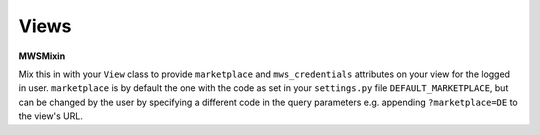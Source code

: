 Views
=====
**MWSMixin**

Mix this in with your ``View`` class to provide ``marketplace`` and ``mws_credentials`` attributes on your view for the
logged in user. ``marketplace`` is by default the one with the code as set in your ``settings.py`` file
``DEFAULT_MARKETPLACE``, but can be changed by the user by specifying a different code in the query parameters e.g.
appending ``?marketplace=DE`` to the view's URL.